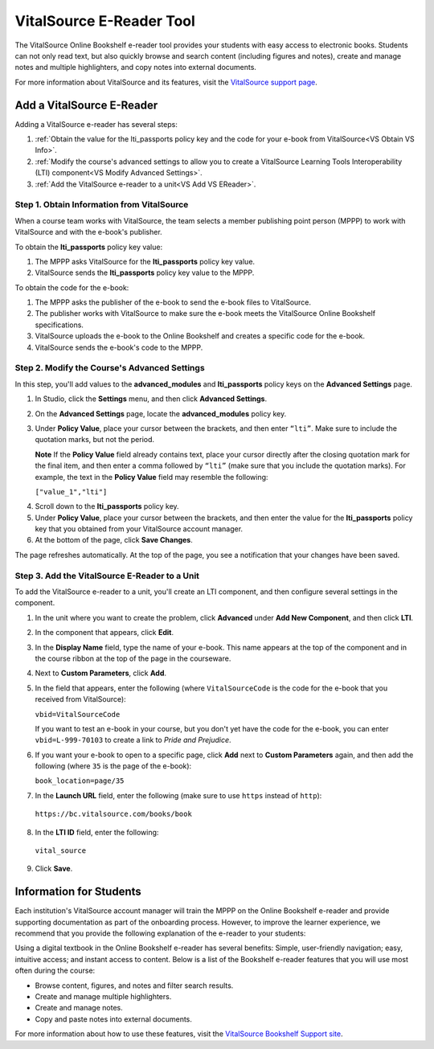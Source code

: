 .. _VitalSource:

#########################
VitalSource E-Reader Tool
#########################

The VitalSource Online Bookshelf e-reader tool provides your students with easy access to electronic books. Students can not only read text, but also quickly browse and search content (including figures and notes), create and manage notes and multiple highlighters, and copy notes into external documents.

.. image:: /Images/VitalSource.png
   :width: 500
   :alt: VitalSource e-book with highlighted note

For more information about VitalSource and its features, visit the `VitalSource support page <https://support.vitalsource.com/hc/en-us>`_.

**************************
Add a VitalSource E-Reader
**************************

Adding a VitalSource e-reader has several steps:

#. :ref:`Obtain the value for the lti_passports policy key and the code for your e-book from VitalSource<VS Obtain VS Info>`.

#. :ref:`Modify the course's advanced settings to allow you to create a VitalSource Learning Tools Interoperability (LTI) component<VS Modify Advanced Settings>`.

#. :ref:`Add the VitalSource e-reader to a unit<VS Add VS EReader>`.

.. _VS Obtain VS Info:

===========================================
Step 1. Obtain Information from VitalSource
===========================================

When a course team works with VitalSource, the team selects a member publishing point person (MPPP) to work with VitalSource and with the e-book's publisher.

To obtain the **lti_passports** policy key value:

#. The MPPP asks VitalSource for the **lti_passports** policy key value.

#. VitalSource sends the **lti_passports** policy key value to the MPPP.

To obtain the code for the e-book:

#. The MPPP asks the publisher of the e-book to send the e-book files to VitalSource. 

#. The publisher works with VitalSource to make sure the e-book meets the VitalSource Online Bookshelf specifications.

#. VitalSource uploads the e-book to the Online Bookshelf and creates a specific code for the e-book.

#. VitalSource sends the e-book's code to the MPPP.

.. _VS Modify Advanced Settings:

=============================================
Step 2. Modify the Course's Advanced Settings
=============================================

In this step, you'll add values to the **advanced_modules** and **lti_passports** policy keys on the **Advanced Settings** page. 

#. In Studio, click the **Settings** menu, and then click **Advanced Settings**.

#. On the **Advanced Settings** page, locate the **advanced_modules** policy key.

#. Under **Policy Value**, place your cursor between the brackets, and then enter ``“lti”``. Make sure to include the quotation marks, but not the period.

   .. image:: /Images/LTIPolicyKey.png
    :alt: Image of the advanced_modules key in the Advanced Settings page, with the LTI value added

   **Note** If the **Policy Value** field already contains text, place your cursor directly after the closing quotation mark for the final item, and then enter a comma followed by ``“lti”`` (make sure that you include the quotation marks). For example, the text in the **Policy Value** field may resemble the following:

   ``["value_1","lti"]``

4. Scroll down to the **lti_passports** policy key.

#. Under **Policy Value**, place your cursor between the brackets, and then enter the value for the **lti_passports** policy key that you obtained from your VitalSource account manager.

#. At the bottom of the page, click **Save Changes**.

The page refreshes automatically. At the top of the page, you see a notification that your changes have been saved.

.. _VS Add VS EReader:

==============================================
Step 3. Add the VitalSource E-Reader to a Unit
==============================================

To add the VitalSource e-reader to a unit, you'll create an LTI component, and then configure several settings in the component.

#. In the unit where you want to create the problem, click **Advanced** under **Add New Component**, and then click **LTI**.

#. In the component that appears, click **Edit**.

#. In the **Display Name** field, type the name of your e-book. This name appears at the top of the component and in the course ribbon at the top of the page in the courseware.

#. Next to **Custom Parameters**, click **Add**.

#. In the field that appears, enter the following (where ``VitalSourceCode`` is the code for the e-book that you received from VitalSource):

   ``vbid=VitalSourceCode``

   If you want to test an e-book in your course, but you don't yet have the code for the e-book, you can enter ``vbid=L-999-70103`` to create a link to *Pride and Prejudice*.

#. If you want your e-book to open to a specific page, click **Add** next to **Custom Parameters** again, and then add the following (where ``35`` is the page of the e-book):

   ``book_location=page/35``

#. In the **Launch URL** field, enter the following (make sure to use ``https`` instead of ``http``):

  ``https://bc.vitalsource.com/books/book``

8. In the **LTI ID** field, enter the following:

  ``vital_source``

9. Click **Save**.

**************************
Information for Students
**************************

Each institution's VitalSource account manager will train the MPPP on the Online Bookshelf e-reader and provide supporting documentation as part of the onboarding process. However, to improve the learner experience, we recommend that you provide the following explanation of the e-reader to your students:

Using a digital textbook in the Online Bookshelf e-reader has several benefits: Simple, user-friendly navigation; easy, intuitive access; and instant access to content. Below is a list of the Bookshelf e-reader features that you will use most often during the course:

* Browse content, figures, and notes and filter search results.
* Create and manage multiple highlighters.
* Create and manage notes.
* Copy and paste notes into external documents.

For more information about how to use these features, visit the `VitalSource Bookshelf Support site <https://support.vitalsource.com>`_.

